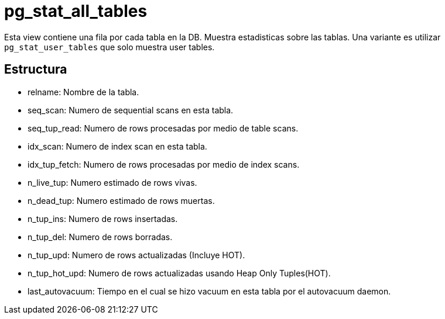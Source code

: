 = pg_stat_all_tables

Esta view contiene una fila por cada tabla en la DB. Muestra estadisticas sobre las tablas. Una variante es utilizar `pg_stat_user_tables` que solo muestra user tables.

== Estructura

* relname: Nombre de la tabla.
* seq_scan: Numero de sequential scans en esta tabla.
* seq_tup_read: Numero de rows procesadas por medio de table scans.
* idx_scan: Numero de index scan en esta tabla.
* idx_tup_fetch: Numero de rows procesadas por medio de index scans.
* n_live_tup: Numero estimado de rows vivas.
* n_dead_tup: Numero estimado de rows muertas.
* n_tup_ins: Numero de rows insertadas.
* n_tup_del: Numero de rows borradas.
* n_tup_upd: Numero de rows actualizadas (Incluye HOT).
* n_tup_hot_upd: Numero de rows actualizadas usando Heap Only Tuples(HOT).
* last_autovacuum: Tiempo en el cual se hizo vacuum en esta tabla por el autovacuum daemon.